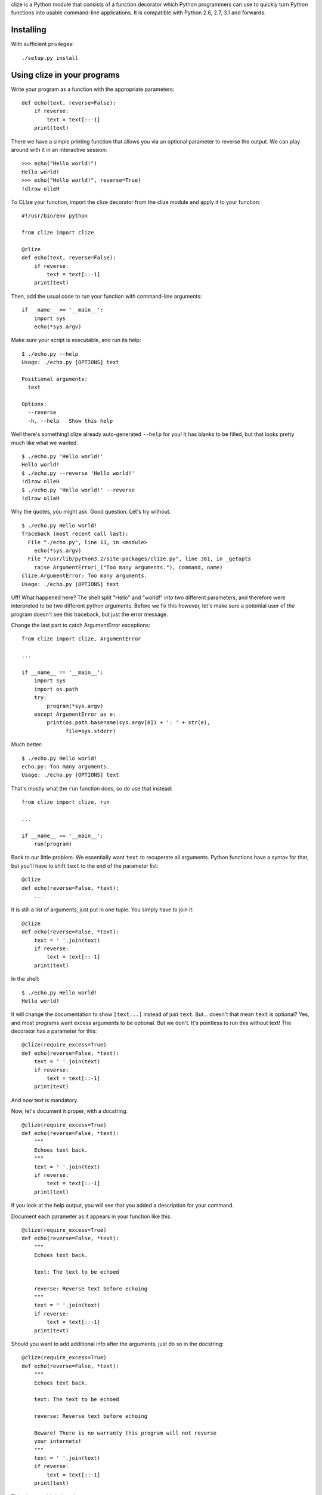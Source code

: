 clize is a Python module that consists of a function decorator which Python
programmers can use to quickly turn Python functions into usable command-line
applications.  It is compatible with Python 2.6, 2.7, 3.1 and forwards.


Installing
==========

With sufficient privileges::

    ./setup.py install


Using clize in your programs
============================

Write your program as a function with the appropriate parameters::

    def echo(text, reverse=False):
        if reverse:
            text = text[::-1]
        print(text)

There we have a simple printing function that allows you via an optional
parameter to reverse the output.  We can play around with it in an interactive
session::

    >>> echo("Hello world!")
    Hello world!
    >>> echo("Hello world!", reverse=True)
    !dlrow olleH

To CLIze your function, import the clize decorator from the clize module and
apply it to your function::

    #!/usr/bin/env python

    from clize import clize

    @clize
    def echo(text, reverse=False):
        if reverse:
            text = text[::-1]
        print(text)

Then, add the usual code to run your function with command-line arguments::

    if __name__ == '__main__':
        import sys
        echo(*sys.argv)

Make sure your script is executable, and run its help::

    $ ./echo.py --help
    Usage: ./echo.py [OPTIONS] text

    Positional arguments:
      text  

    Options:
      --reverse   
      -h, --help   Show this help

Well there's something! clize already auto-generated ``--help`` for you!  It has
blanks to be filled, but that looks pretty much like what we wanted.

::

    $ ./echo.py 'Hello world!'
    Hello world!
    $ ./echo.py --reverse 'Hello world!'
    !dlrow olleH
    $ ./echo.py 'Hello world!' --reverse
    !dlrow olleH

Why the quotes, you might ask.  Good question. Let's try without.

::

    $ ./echo.py Hello world!
    Traceback (most recent call last):
      File "./echo.py", line 13, in <module>
        echo(*sys.argv)
      File "/usr/lib/python3.2/site-packages/clize.py", line 381, in _getopts
        raise ArgumentError(_("Too many arguments."), command, name)
    clize.ArgumentError: Too many arguments.
    Usage: ./echo.py [OPTIONS] text

Uff! What happened here?  The shell split "Hello" and "world!" into two
different parameters, and therefore were interpreted to be two different python
arguments.  Before we fix this however, let's make sure a potential user of the
program doesn't see this traceback, but just the error message.

Change the last part to catch ArgumentError exceptions::

    from clize import clize, ArgumentError

    ...

    if __name__ == '__main__':
        import sys
        import os.path
        try:
            program(*sys.argv)
        except ArgumentError as e:
            print(os.path.basename(sys.argv[0]) + ': ' + str(e),
                  file=sys.stderr)

Much better::

    $ ./echo.py Hello world!
    echo.py: Too many arguments.
    Usage: ./echo.py [OPTIONS] text

That's mostly what the ``run`` function does, so do use that instead::

    from clize import clize, run

    ...

    if __name__ == '__main__':
        run(program)

Back to our little problem.  We essentially want ``text`` to recuperate all
arguments.  Python functions have a syntax for that, but you'll have to shift
``text`` to the end of the parameter list::

    @clize
    def echo(reverse=False, *text):
        ...

It is still a list of arguments, just put in one tuple.  You simply have to join
it::

    @clize
    def echo(reverse=False, *text):
        text = ' '.join(text)
        if reverse:
            text = text[::-1]
        print(text)

In the shell::

    $ ./echo.py Hello world!
    Hello world!

It will change the documentation to show ``[text...]`` instead of just ``text``.
But... doesn't that mean ``text`` is optional?  Yes, and most programs want
excess arguments to be optional.  But we don't.  It's pointless to run this
without text! The decorator has a parameter for this::

    @clize(require_excess=True)
    def echo(reverse=False, *text):
        text = ' '.join(text)
        if reverse:
            text = text[::-1]
        print(text)

And now text is mandatory.

Now, let's document it proper, with a docstring.

::

    @clize(require_excess=True)
    def echo(reverse=False, *text):
        """
        Echoes text back.
        """
        text = ' '.join(text)
        if reverse:
            text = text[::-1]
        print(text)

If you look at the help output, you will see that you added a description for
your command.

Document each parameter as it appears in your function like this::

    @clize(require_excess=True)
    def echo(reverse=False, *text):
        """
        Echoes text back.

        text: The text to be echoed

        reverse: Reverse text before echoing
        """
        text = ' '.join(text)
        if reverse:
            text = text[::-1]
        print(text)

Should you want to add additional info after the arguments, just do so in the
docstring::

    @clize(require_excess=True)
    def echo(reverse=False, *text):
        """
        Echoes text back.

        text: The text to be echoed

        reverse: Reverse text before echoing

        Beware! There is no warranty this program will not reverse
        your internets!
        """
        text = ' '.join(text)
        if reverse:
            text = text[::-1]
        print(text)

This gives us this help string::

    $ ./echo.py --help
    Usage: examples/echo.py [OPTIONS] text...

    Echoes text back

    Positional arguments:
      text...   The text to be echoed

    Options:
      --reverse    Reverse text before echoing
      -h, --help   Show this help

    Beware! There is no warranty this program will not reverse your
    internets!

Finally, you might want to have a shorter name for ``--reverse``.  This can be
achieved with the ``alias`` keyword argument of clize, which is a mapping from
source names to a list of additional aliases::

    @clize(require_excess=True,
           alias={
                   'reverse': ('r',),
               },
           )
    def echo(reverse=False, *text):
        ...

You can now use ``-r`` instead of ``--reverse``.  This will be reflected in the
help text too.

Let's add a --version switch, for good measure.

You can add extra flags with the ``extra`` keyword argument. It takes a sequence
of Option objects, but we'll just use the ``make_flag`` helper function here,
since it is sufficient.

``make_flag`` takes at least two parameters: ``source`` and ``names``.

* ``source`` is usually the name of the argument from the function assigned to
the option,

* ``names`` is a sequence of names the option will take.  ``help`` is optional
and is the help text assigned to the flag.

When ``source`` is callable, it is called with four keyword parameters, most of
which you can ignore:

* ``name`` corresponds to ``sys.argv[0]`` when called with ``sys.argv``.

* ``command`` is the command object used internally to represent the command
subject to clize-ation.

* ``val`` is the value passed to the option.

* ``params`` is the mapping of keyword arguments that will be passed to the
function subject to clize-ation.

If this function returns something true, the command will stop being processed.

In our case we want the command name and we want the command to stop once we
printed the version::

    def show_version(name, **kwargs):
        print("{0} version 1.0".format(os.path.basename(name)))
        return True

    @clize(
        require_excess=True,
        alias={
                'reverse': ('r',),
            },
        extra=(
                make_flag(
                    source=show_version,
                    names=('version', 'v'),
                    help="Show the version",
                ),
            )
        )
    def echo(reverse=False, *text):
        ...

This gives::

    $ examples/echo.py --version
    echo.py version 1.0

And this concludes this guide of sorts.  You can find the full example in
examples/echo.py

Things that didn't fit in the echo example
==========================================

Keyword arguments to the clize decorator:
help_names
    The different names the help function should take.  Set it to an empty tuple
    to disable the help screen.

force_positional
    A list/tuple of keyword arguments that should be forced into being optional
    positional arguments.

coerce
    A mapping from argument name to type coercion functions.


Subcommands
===========

Clize can also run as a subcommand dispatcher.  Pass a tuple of functions to
``run`` and it will accept a function name as first argument. Here's an example
where two subcommands, ``echo`` and ``shout`` are put together::

    from clize import clize, run

    @clize(require_excess=True)
    def echo(reverse=False, *text):
        text = ' '.join(text)
        if reverse:
            text = text[::-1]
        print(text)


    @clize(require_excess=True)
    def shout(*text):
        print(' '.join(text).upper())

    if __name__ == '__main__':
        run((echo, shout))

This will let you do the following::

    script.py shout 'Hello'
    script.py echo 'Hello'
    script.py echo 'Hello' --reverse

A help message is generated when the script is called with no subcommands and a
``--help`` argument, listing each subcommand.  You can use run's ``description``
and ``footnotes`` arguments to specify the respective sections of the help
message.

Python 3 annotations and keyword arguments
==========================================

If you do not worry about Python 2 compability, you can use annotations and
keyword-only arguments:

If keyword-only arguments are found, all of them become options, and all other
arguments become positional::

    @clize
    def func(one, two=2, *, three=3, four=4):
        ...

Here would be the corresponding help message::

    Usage: test.py [OPTIONS] one [two]

    Positional arguments:
      one      
      two=INT  

    Options:
      --three=INT  
      --four=INT   
      -h, --help    Show this help

You can force this behaviour without using keyword-only arguments by using
``@clize.kwo`` instead of ``@clize``.  You can technically make required options
with this, but I would recommend against it as it is counter-intuitive as far as
CLIs go.

With annotations you can specify aliases and type coercion functions. For
instance if you want the parameter abc to be a float and be aliased to A, you
can use::

    @clize
    def func(
            *,
            abc: ('A', float)
            ):
        ...

Of course, don't do this. It would be a required option :-)  You can omit the
tuple if you only have one thing to specify.

Here's a full example of annotations and keyword-only arguments::

    from clize import clize, run

    @clize
    def connect(
            host,
            port=400,
            *,
            number: 'n' = 1.2,
            negative: 'm' = False
            ):
        print(
            "I would connect to {0}:{1} and send {2} but I'm just an example!"
                .format(host, port, -number if negative else number)
            )

    if __name__ == '__main__':
        run(connect)

You can find all the examples from here in the ``examples/`` folder.

..
    vim: textwidth=80 sts=4 ts=4 sw=4 et

